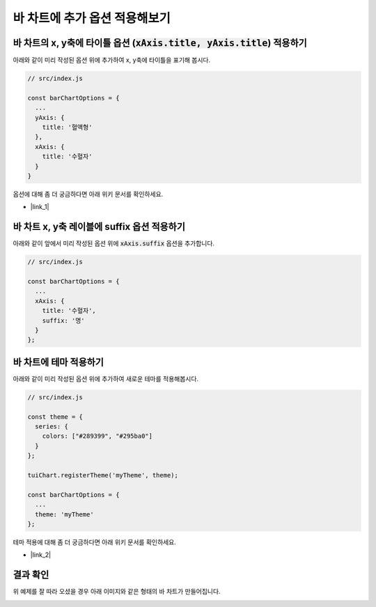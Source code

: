 ###################
바 차트에 추가 옵션 적용해보기
###################


바 차트의 x, y축에 타이틀 옵션 (:code:`xAxis.title, yAxis.title`) 적용하기
=====================

아래와 같이 미리 작성된 옵션 위에 추가하여 x, y축에 타이틀을 표기해 봅시다.

.. code-block:: javascript

  // src/index.js

  const barChartOptions = {
    ...
    yAxis: {
      title: '혈액형'
    },
    xAxis: {
      title: '수혈자'
    }
  }

옵션에 대해 좀 더 궁금하다면 아래 위키 문서를 확인하세요.

- |link_1|

바 차트 x, y축 레이블에 suffix 옵션 적용하기
=====================

아래와 같이 앞에서 미리 작성된 옵션 위에 :code:`xAxis.suffix` 옵션을 추가합니다.

.. code-block:: javascript

  // src/index.js

  const barChartOptions = {
    ...
    xAxis: {
      title: '수혈자',
      suffix: '명'
    }
  };

바 차트에 테마 적용하기
=====================

아래와 같이 미리 작성된 옵션 위에 추가하여 새로운 테마를 적용해봅시다.

.. code-block:: javascript

  // src/index.js

  const theme = {
    series: {
      colors: ["#289399", "#295ba0"]
    }
  };

  tuiChart.registerTheme('myTheme', theme);

  const barChartOptions = {
    ...
    theme: 'myTheme'
  };

테마 적용에 대해 좀 더 궁금하다면 아래 위키 문서를 확인하세요.

- |link_2|

결과 확인
=====================

위 예제를 잘 따라 오셨을 경우 아래 이미지와 같은 형태의 바 차트가 만들어집니다.

.. image:: _static/step06.png


.. |link_1| raw:: html 

  <a href="https://github.com/nhnent/tui.chart/blob/master/docs/wiki/features-axes.md" target="_blank">문서 링크</a>

.. |link_2| raw:: html 

  <a href="https://github.com/nhn/tui.chart/blob/master/docs/wiki/theme.md#how-to-use-theme" target="_blank">문서 링크</a>